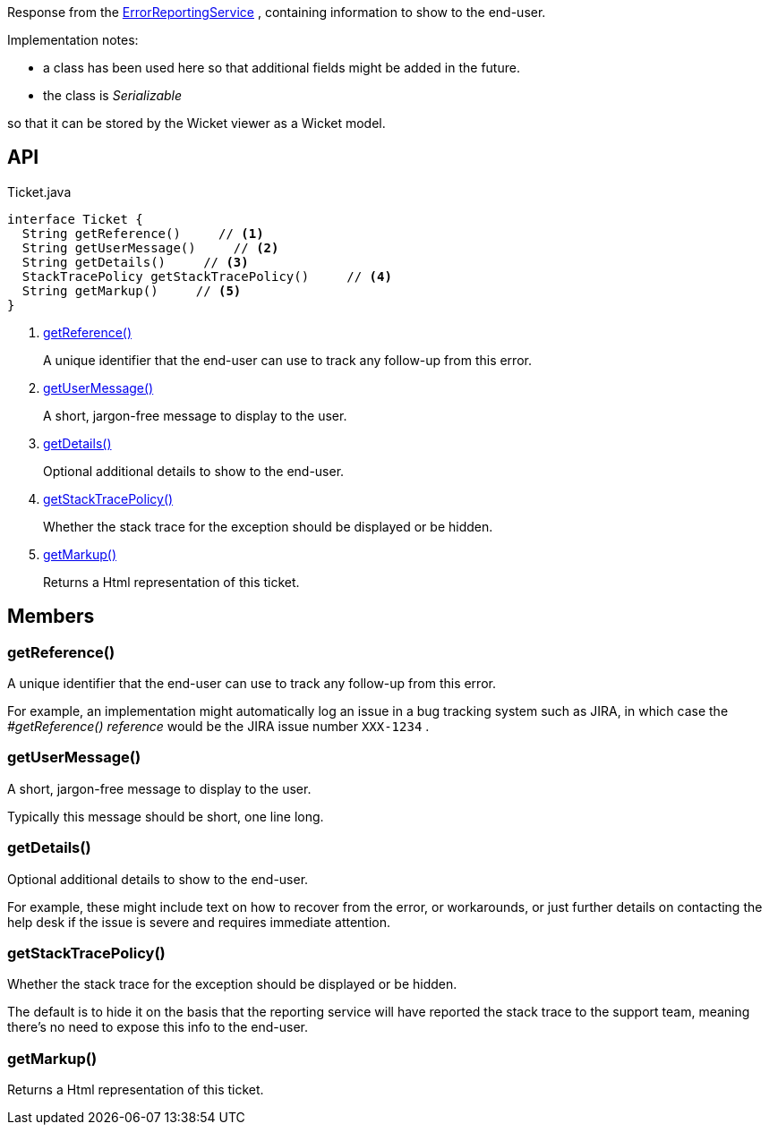 :Notice: Licensed to the Apache Software Foundation (ASF) under one or more contributor license agreements. See the NOTICE file distributed with this work for additional information regarding copyright ownership. The ASF licenses this file to you under the Apache License, Version 2.0 (the "License"); you may not use this file except in compliance with the License. You may obtain a copy of the License at. http://www.apache.org/licenses/LICENSE-2.0 . Unless required by applicable law or agreed to in writing, software distributed under the License is distributed on an "AS IS" BASIS, WITHOUT WARRANTIES OR  CONDITIONS OF ANY KIND, either express or implied. See the License for the specific language governing permissions and limitations under the License.

Response from the xref:system:generated:index/applib/services/error/ErrorReportingService.adoc[ErrorReportingService] , containing information to show to the end-user.

Implementation notes:

* a class has been used here so that additional fields might be added in the future.
* the class is _Serializable_

so that it can be stored by the Wicket viewer as a Wicket model.

== API

[source,java]
.Ticket.java
----
interface Ticket {
  String getReference()     // <.>
  String getUserMessage()     // <.>
  String getDetails()     // <.>
  StackTracePolicy getStackTracePolicy()     // <.>
  String getMarkup()     // <.>
}
----

<.> xref:#getReference__[getReference()]
+
--
A unique identifier that the end-user can use to track any follow-up from this error.
--
<.> xref:#getUserMessage__[getUserMessage()]
+
--
A short, jargon-free message to display to the user.
--
<.> xref:#getDetails__[getDetails()]
+
--
Optional additional details to show to the end-user.
--
<.> xref:#getStackTracePolicy__[getStackTracePolicy()]
+
--
Whether the stack trace for the exception should be displayed or be hidden.
--
<.> xref:#getMarkup__[getMarkup()]
+
--
Returns a Html representation of this ticket.
--

== Members

[#getReference__]
=== getReference()

A unique identifier that the end-user can use to track any follow-up from this error.

For example, an implementation might automatically log an issue in a bug tracking system such as JIRA, in which case the _#getReference() reference_ would be the JIRA issue number `XXX-1234` .

[#getUserMessage__]
=== getUserMessage()

A short, jargon-free message to display to the user.

Typically this message should be short, one line long.

[#getDetails__]
=== getDetails()

Optional additional details to show to the end-user.

For example, these might include text on how to recover from the error, or workarounds, or just further details on contacting the help desk if the issue is severe and requires immediate attention.

[#getStackTracePolicy__]
=== getStackTracePolicy()

Whether the stack trace for the exception should be displayed or be hidden.

The default is to hide it on the basis that the reporting service will have reported the stack trace to the support team, meaning there's no need to expose this info to the end-user.

[#getMarkup__]
=== getMarkup()

Returns a Html representation of this ticket.
